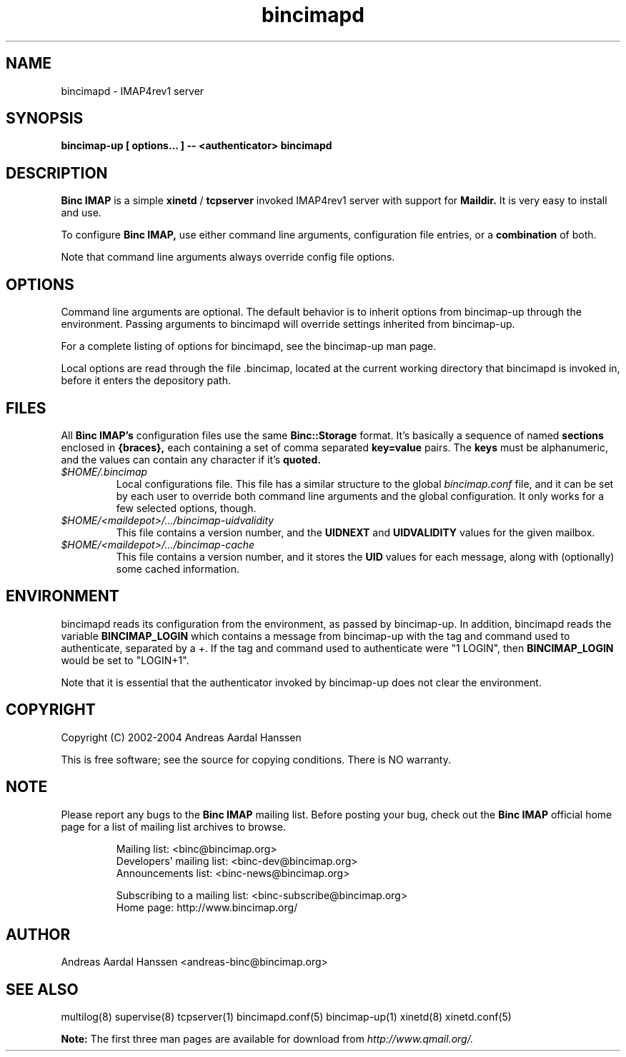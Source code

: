 .TH bincimapd 1
.SH "NAME"
bincimapd \- IMAP4rev1 server

.SH "SYNOPSIS"
.B bincimap-up [ options... ] -- <authenticator> bincimapd

.SH "DESCRIPTION"

.B Binc IMAP
is a simple
.B xinetd
/
.B tcpserver
invoked IMAP4rev1 server with support for
.B Maildir.
It is very easy to install and use.

To configure
.B Binc IMAP,
use either command line arguments, configuration file
entries, or a
.B combination
of both.

Note that command line arguments always override config file options.

.SH "OPTIONS"

Command line arguments are optional. The default behavior is to
inherit options from bincimap-up through the environment. Passing
arguments to bincimapd will override settings inherited from
bincimap-up.

For a complete listing of options for bincimapd, see the bincimap-up
man page.

Local options are read through the file .bincimap, located at the
current working directory that bincimapd is invoked in, before it
enters the depository path.

.SH "FILES"

All
.B Binc IMAP's
configuration files use the same
.B Binc::Storage
format. It's basically a sequence of named
.B sections
enclosed in
.B {braces},
each containing a set of comma separated
.B key=value
pairs. The
.B keys
must be alphanumeric, and the values can contain
any character if it's
.B quoted.

.TP
.I $HOME/.bincimap
Local configurations file. This file has a similar structure to the
global
.I bincimap.conf
file, and it can be set by each user to override both command line
arguments and the global configuration. It only works for a few
selected options, though.

.TP
.I $HOME/<maildepot>/.../bincimap-uidvalidity
This file contains a version number, and the
.B UIDNEXT
and
.B UIDVALIDITY
values for the given mailbox.

.TP
.I $HOME/<maildepot>/.../bincimap-cache
This file contains a version number, and it stores the
.B UID
values for each message, along with (optionally) some cached
information.

.SH "ENVIRONMENT"

bincimapd reads its configuration from the environment, as passed by
bincimap-up. In addition, bincimapd reads the variable
.B BINCIMAP_LOGIN
which contains a message from bincimap-up with the tag and command
used to authenticate, separated by a +. If the tag and command used
to authenticate were "1 LOGIN", then
.B BINCIMAP_LOGIN
would be set to "LOGIN+1".

Note that it is essential that the authenticator invoked by
bincimap-up does not clear the environment.

.SH "COPYRIGHT"
Copyright (C) 2002-2004 Andreas Aardal Hanssen

This is free software; see the source for copying conditions. There is
NO warranty.

.SH "NOTE"
Please report any bugs to the
.B Binc IMAP
mailing list. Before posting your bug, check out the
.B Binc IMAP
official home page for a list of mailing list archives
to browse.

.RS
.nf
Mailing list: <binc@bincimap.org>
Developers' mailing list: <binc-dev@bincimap.org>
Announcements list: <binc-news@bincimap.org>

Subscribing to a mailing list: <binc-subscribe@bincimap.org>
Home page: http://www.bincimap.org/
.fi
.RE

.SH "AUTHOR"
Andreas Aardal Hanssen <andreas-binc@bincimap.org>

.RE
.SH "SEE ALSO"
multilog(8) supervise(8) tcpserver(1) bincimapd.conf(5) bincimap-up(1) xinetd(8) xinetd.conf(5)

.B Note:
The first three man pages are available for download from
.I http://www.qmail.org/.
